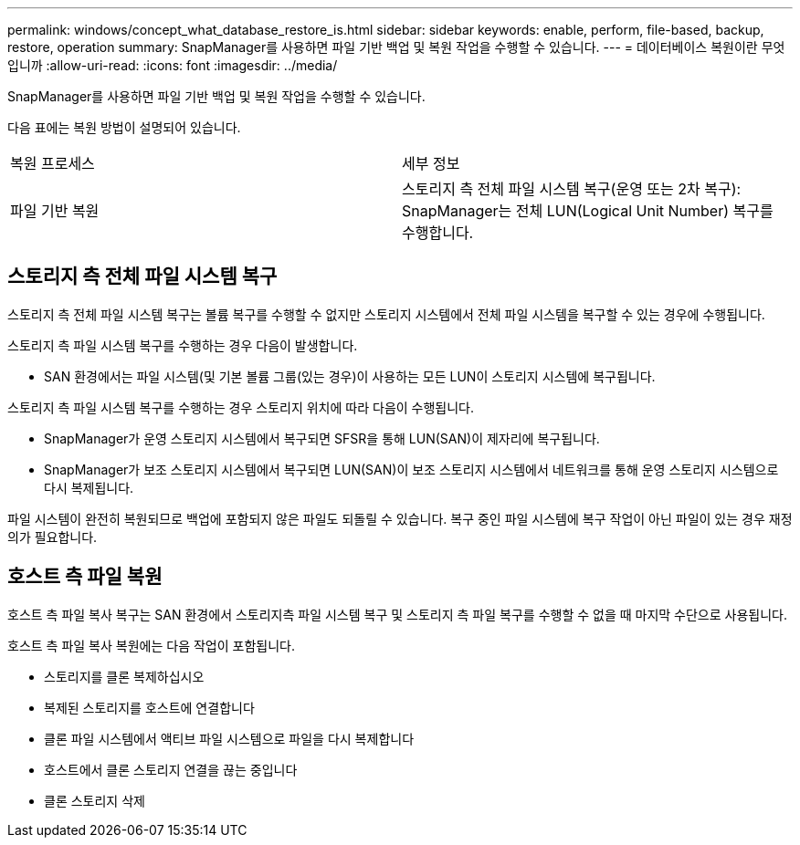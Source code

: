 ---
permalink: windows/concept_what_database_restore_is.html 
sidebar: sidebar 
keywords: enable, perform, file-based, backup, restore, operation 
summary: SnapManager를 사용하면 파일 기반 백업 및 복원 작업을 수행할 수 있습니다. 
---
= 데이터베이스 복원이란 무엇입니까
:allow-uri-read: 
:icons: font
:imagesdir: ../media/


[role="lead"]
SnapManager를 사용하면 파일 기반 백업 및 복원 작업을 수행할 수 있습니다.

다음 표에는 복원 방법이 설명되어 있습니다.

|===


| 복원 프로세스 | 세부 정보 


 a| 
파일 기반 복원
 a| 
스토리지 측 전체 파일 시스템 복구(운영 또는 2차 복구): SnapManager는 전체 LUN(Logical Unit Number) 복구를 수행합니다.

|===


== 스토리지 측 전체 파일 시스템 복구

스토리지 측 전체 파일 시스템 복구는 볼륨 복구를 수행할 수 없지만 스토리지 시스템에서 전체 파일 시스템을 복구할 수 있는 경우에 수행됩니다.

스토리지 측 파일 시스템 복구를 수행하는 경우 다음이 발생합니다.

* SAN 환경에서는 파일 시스템(및 기본 볼륨 그룹(있는 경우)이 사용하는 모든 LUN이 스토리지 시스템에 복구됩니다.


스토리지 측 파일 시스템 복구를 수행하는 경우 스토리지 위치에 따라 다음이 수행됩니다.

* SnapManager가 운영 스토리지 시스템에서 복구되면 SFSR을 통해 LUN(SAN)이 제자리에 복구됩니다.
* SnapManager가 보조 스토리지 시스템에서 복구되면 LUN(SAN)이 보조 스토리지 시스템에서 네트워크를 통해 운영 스토리지 시스템으로 다시 복제됩니다.


파일 시스템이 완전히 복원되므로 백업에 포함되지 않은 파일도 되돌릴 수 있습니다. 복구 중인 파일 시스템에 복구 작업이 아닌 파일이 있는 경우 재정의가 필요합니다.



== 호스트 측 파일 복원

호스트 측 파일 복사 복구는 SAN 환경에서 스토리지측 파일 시스템 복구 및 스토리지 측 파일 복구를 수행할 수 없을 때 마지막 수단으로 사용됩니다.

호스트 측 파일 복사 복원에는 다음 작업이 포함됩니다.

* 스토리지를 클론 복제하십시오
* 복제된 스토리지를 호스트에 연결합니다
* 클론 파일 시스템에서 액티브 파일 시스템으로 파일을 다시 복제합니다
* 호스트에서 클론 스토리지 연결을 끊는 중입니다
* 클론 스토리지 삭제

